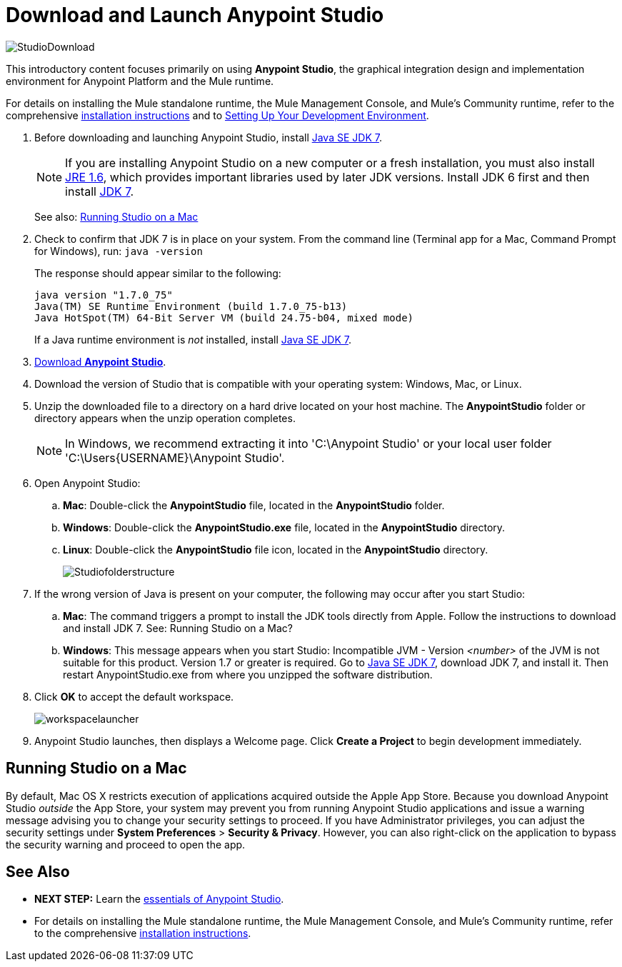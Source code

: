 = Download and Launch Anypoint Studio
:keywords: download, studio, server, test, deploy, applications

image:StudioDownload-n.png[StudioDownload]

This introductory content focuses primarily on using *Anypoint Studio*, the graphical integration design and implementation environment for Anypoint Platform and the Mule runtime.

For details on installing the Mule standalone runtime, the Mule Management Console, and Mule's Community runtime, refer to the comprehensive link:/mule-user-guide/v/3.7/installing[installation instructions] and to link:/mule-fundamentals/v/3.7/setting-up-your-dev-environment[Setting Up Your Development Environment].

. Before downloading and launching Anypoint Studio, install link:http://www.oracle.com/technetwork/java/javase/downloads/jdk7-downloads-1880260.html[Java SE JDK 7].
+
[NOTE]
If you are installing Anypoint Studio on a new computer or a fresh installation, you must also install link:http://www.oracle.com/technetwork/java/javase/downloads/java-archive-downloads-javase6-419409.html[JRE 1.6], which provides important libraries used by later JDK versions. Install JDK 6 first and then install link:http://www.oracle.com/technetwork/java/javase/downloads/jdk7-downloads-1880260.html[JDK 7].
+
See also: <<Running Studio on a Mac>>

. Check to confirm that JDK 7 is in place on your system. From the command line (Terminal app for a Mac, Command Prompt for Windows), run: `java -version`
+
The response should appear similar to the following:
+
[source, code, linenums]
----
java version "1.7.0_75"
Java(TM) SE Runtime Environment (build 1.7.0_75-b13)
Java HotSpot(TM) 64-Bit Server VM (build 24.75-b04, mixed mode)
----
+
If a Java runtime environment is _not_ installed, install link:http://www.oracle.com/technetwork/java/javase/downloads/jdk7-downloads-1880260.html[Java SE JDK 7].

. link:https://www.mulesoft.com/platform/studio[Download *Anypoint Studio*].
. Download the version of Studio that is compatible with your operating system: Windows, Mac, or Linux.
. Unzip the downloaded file to a directory on a hard drive located on your host machine. The *AnypointStudio* folder or directory appears when the unzip operation completes.
+
[NOTE]
In Windows, we recommend extracting it into 'C:\Anypoint Studio' or your local user folder 'C:\Users\{USERNAME}\Anypoint Studio'.

. Open Anypoint Studio:
.. *Mac*: Double-click the *AnypointStudio* file, located in the *AnypointStudio* folder.
.. *Windows*: Double-click the **AnypointStudio.exe** file, located in the *AnypointStudio* directory.
.. *Linux*: Double-click the *AnypointStudio* file icon, located in the *AnypointStudio* directory.
+
image:Studiofolderstructure.png[Studiofolderstructure]

. If the wrong version of Java is present on your computer, the following may occur after you start Studio:
.. *Mac*: The command triggers a prompt to install the JDK tools directly from Apple. Follow the instructions to download and install JDK 7. See: Running Studio on a Mac?
.. *Windows*: This message appears when you start Studio:
Incompatible JVM - Version _<number>_ of the JVM is not suitable for this product. Version 1.7 or greater is required.
Go to link:http://www.oracle.com/technetwork/java/javase/downloads/jdk7-downloads-1880260.html[Java SE JDK 7], download JDK 7, and install it. Then restart AnypointStudio.exe from where you unzipped the software distribution.
. Click *OK* to accept the default workspace.
+
image:workspacelauncher.png[workspacelauncher]

. Anypoint Studio launches, then displays a Welcome page. Click *Create a Project* to begin development immediately.

== Running Studio on a Mac

By default, Mac OS X restricts execution of applications acquired outside the Apple App Store. Because you download Anypoint Studio _outside_ the App Store, your system may prevent you from running Anypoint Studio applications and issue a warning message advising you to change your security settings to proceed. If you have Administrator privileges, you can adjust the security settings under *System Preferences* > **Security & Privacy**. However, you can also right-click on the application to bypass the security warning and proceed to open the app.

== See Also

* *NEXT STEP:* Learn the link:/mule-fundamentals/v/3.7/anypoint-studio-essentials[essentials of Anypoint Studio].
* For details on installing the Mule standalone runtime, the Mule Management Console, and Mule's Community runtime, refer to the comprehensive link:/mule-user-guide/v/3.7/installing[installation instructions]. 
